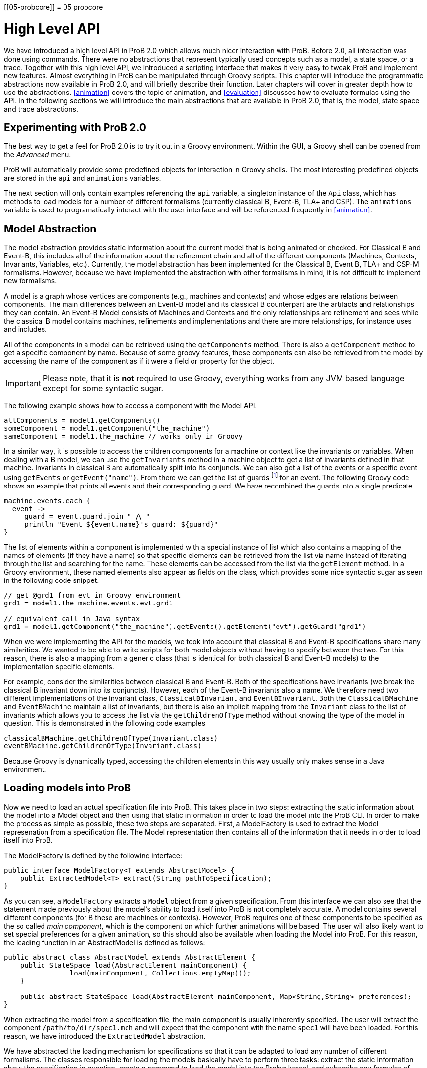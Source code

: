 :wikifix: 2
ifndef::imagesdir[:imagesdir: ../../asciidoc/images/]
[[05-probcore]]
= 05 probcore

= High Level API

We have introduced a high level API in ProB 2.0 which allows much nicer interaction with ProB. Before 2.0, all interaction was done using commands. There were no abstractions that represent typically used concepts such as a model, a state space, or a trace. Together with this high level API, we introduced a scripting interface that makes it very easy to tweak ProB and implement new features. Almost everything in ProB can be manipulated through Groovy scripts. This chapter will introduce the programmatic abstractions now available in ProB 2.0, and will briefly describe their function. Later chapters will cover in greater depth how to use the abstractions. <<animation>> covers the topic of animation, and <<evaluation>> discusses how to evaluate formulas using the API. In the following sections we will introduce the main abstractions that are available in ProB 2.0, that is, the model, state space and trace abstractions.

== Experimenting with ProB 2.0
The best way to get a feel for ProB 2.0 is to try it out in a Groovy environment. Within the GUI, a Groovy shell can be opened from the _Advanced_ menu.

ProB will automatically provide some predefined objects for interaction in Groovy shells. The most interesting predefined objects are stored in the `api` and `animations` variables.

The next section will only contain examples referencing the `api` variable, a singleton instance of the `Api` class, which has methods to load models for a number of different formalisms (currently classical B, Event-B, TLA+ and CSP). The `animations` variable is used to programatically interact with the user interface and will be referenced frequently in <<animation>>.

== Model Abstraction
The model abstraction provides static information about the current model that is being animated or checked. For Classical B and Event-B, this includes all of the information about the refinement chain and all of the different components (Machines, Contexts, Invariants, Variables, etc.). Currently, the model abstraction has been implemented for the Classical B, Event B, TLA+ and CSP-M formalisms. However, because we have implemented the abstraction with other formalisms in mind, it is not difficult to implement new formalisms.

A model is a graph whose vertices are components (e.g., machines and contexts) and whose edges are relations between components. The main differences between an Event-B model and its classical B counterpart are the artifacts and relationships they can contain. An Event-B Model consists of Machines and Contexts and the only relationships are refinement and sees while the classical B model contains machines, refinements and implementations and there are more relationships, for instance uses and includes.

All of the components in a model can be retrieved using the `getComponents` method. There is also a `getComponent` method to get a specific component by name. Because of some groovy features, these components can also be retrieved from the model by accessing the name of the component as if it were a field or property for the object.

IMPORTANT: Please note, that it is *not* required to use Groovy, everything works from any JVM based language except for some syntactic sugar.

The following example shows how to access a component with the Model API.

[source, groovy]
----
allComponents = model1.getComponents()
someComponent = model1.getComponent("the_machine")
sameComponent = model1.the_machine // works only in Groovy
----

In a similar way, it is possible to access the children components for a machine or context like the invariants or variables. When dealing with a B model, we can use the `getInvariants` method in a machine object to get a list of invariants defined in that machine. Invariants in classical B are automatically split into its conjuncts. We can also get a list of the events or a specific event using `getEvents` or `getEvent("name")`.  From there we can get the list of guards footnote:[In classical B we get the outermost precondition.] for an event. The following Groovy code shows an example that prints all events and their corresponding guard. We have recombined the guards into a single predicate.

[source, groovy]
----
machine.events.each {
  event ->
     guard = event.guard.join " ⋀ "
     println "Event ${event.name}'s guard: ${guard}"
}
----

The list of elements within a component is implemented with a special instance of list which also contains a mapping of the names of elements (if they have a name) so that specific elements can be retrieved from the list via name instead of iterating through the list and searching for the name. These elements can be accessed from the list via the `getElement` method. In a Groovy environment, these named elements also appear as fields on the class, which provides some nice syntactic sugar as seen in the following code snippet.

[source, groovy]
----
// get @grd1 from evt in Groovy environment
grd1 = model1.the_machine.events.evt.grd1

// equivalent call in Java syntax
grd1 = model1.getComponent("the_machine").getEvents().getElement("evt").getGuard("grd1")
----

When we were implementing the API for the models, we took into account that classical B and Event-B specifications share many similarities. We wanted to be able to write scripts for both model objects without having to specify between the two. For this reason, there is also a mapping from a generic class (that is identical for both classical B and Event-B models) to the implementation specific elements.

For example, consider the similarities between classical B and Event-B. Both of the specifications have invariants (we break the classical B invariant down into its conjuncts). However, each of the Event-B invariants also a name. We therefore need two different implementations of the Invariant class, `ClassicalBInvariant` and `EventBInvariant`. Both the `ClassicalBMachine` and `EventBMachine` maintain a list of invariants, but there is also an implicit mapping from the `Invariant` class to the list of invariants which allows you to access the list via the `getChildrenOfType` method without knowing the type of the model in question. This is demonstrated in the following code examples

[source, groovy]
----
classicalBMachine.getChildrenOfType(Invariant.class)
eventBMachine.getChildrenOfType(Invariant.class)
----

Because Groovy is dynamically typed, accessing the children elements in this way usually only makes sense in a Java environment.


== Loading models into ProB

Now we need to load an actual specification file into ProB. This takes place in two steps: extracting the static information about the model into a Model object and then using that static information in order to load the model into the ProB CLI. In order to make the process as simple as possible, these two steps are separated. First, a ModelFactory is used to extract the Model represenation from a specification file. The Model representation then contains all of the information that it needs in order to load itself into ProB.

The ModelFactory is defined by the following interface:

[source,java]
----
public interface ModelFactory<T extends AbstractModel> {
    public ExtractedModel<T> extract(String pathToSpecification);
}
----

As you can see, a `ModelFactory` extracts a `Model` object from a given specification. From this interface we can also see that the statement made previously about the model's ability to load itself into ProB is not completely accurate. A model contains several different components (for B these are machines or contexts). However, ProB requires one of these components to be specified as the so called _main component_, which is the component on which further animations will be based. The user will also likely want to set special preferences for a given animation, so this should also be available when loading the Model into ProB. For this reason, the loading function in an AbstractModel is defined as follows:

[source, java]
----
public abstract class AbstractModel extends AbstractElement {
    public StateSpace load(AbstractElement mainComponent) {
		load(mainComponent, Collections.emptyMap());
    }

    public abstract StateSpace load(AbstractElement mainComponent, Map<String,String> preferences);
}
----

When extracting the model from a specification file, the main component is usually inherently specified. The user will extract the component `/path/to/dir/spec1.mch` and will expect that the component with the name `spec1` will have been loaded. For this reason, we have introduced the `ExtractedModel` abstraction.

We have abstracted the loading mechanism for specifications so that it can be adapted to load any number of different formalisms. The classes responsible for loading the models basically have to perform three tasks: extract the static information about the specification in question, create a command to load the model into the Prolog kernel, and subscribe any formulas of interest (the subscription mechanism will be explained more in <<evaluation>>. The load command consists of setting user specified preferences, a formalism specific load command for the model, and a request for ProB to start animating the model in question. Each formalism that is supported by ProB has its own factory responsible for loading it. These factories can be created via <<dependency_injection>>, and they also have accessor methods in the `Api` class which makes it simple to load specifications in a groovy environment.

The load method of a factory takes three parameters:
* the `String` path to the specification file
*  a `Map<String,String>` of user specified preferences (for list of possible preferences see <<preferences>>)
* a Groovy closure (the Groovy implementation of a lambda function) that takes the loaded model as a parameter and will execute user defined behavior

== Load Function

As mentioned above, one of the parameters that is required by the model factory is a closure that performs user defined behavior after loading the model. For instance, the closure in the following listing would print the string representation of the model after loading it.

[source, groovy]
----
loadClosure = { model ->
	println model
}
----

Of course, this particular closure may not be useful for the user, but adding this functionality allows users to define actions that need to be taken directly after the model has been loaded. It is also possible to simply use an empty closure that does nothing. For those programming a Java environment, a predefined empty closure is defined as `Api.EMPTY`.

When loading the model into the user interface, we want formulas of interest to tell the state space to evaluate themselves in every step of the animation so that their values can be cached and easily retrieved. This evaluation mechanism is described further in <<evaluation>>. To do this, we have implemented the `Api.DEFAULT` closure which will tell ProB that all invariants, variables, and constants are of interest.

As mentioned before, the model factories (`ClassicalBFactory`, `EventBFactory`, `CSPFactory`, and `TLAFactory`) can be retrieved from the injector framework. However, there are also methods for loading the specifications in the `Api` class to allow access from a Groovy environment. The next sections will briefly cover how to load different specifications and the special characteristics for the specification in question. Each of the load methods in the `Api` take three parameters, but there are also default values for the parameters that are supplied if the user does not choose to define one of them. To take the optional parameters into account, groovy compiles a single method call into three separate method calls as shown in the following:

[source, groovy]
----
// The following calls have identical results
m = api.formalism_load("/path/to/formalism/formalism.extension")
m = api.formalism_load("/path/to/formalism/formalism.extension", Collections.emptyMap())
m = api.formalism_load("/path/to/formalism/formalism.extension", Collections.emptyMap(), api.getSubscribeClosure())
----

As you can see from the third call, the load closure in `api.formalism_load` will be set to `api.getSubscribeClosure()` if not defined by the user. What does this method do? As stated in the above sections, there are two default load closures contained in the Api class (`Api.DEFAULT` and `Api.EMPTY`). If the user does not want to subscribe all formulas of interest by default, they can manipulate this via the boolean flag `api.loadVariablesByDefault`

[source, groovy]
----
api.loadVariablesByDefault = true  // register all formulas of interest
api.getSubscribeClosure() == api.DEFAULT  // true

api.loadVariablesByDefault = false // do not register any formulas
api.getSubscribeClosure() == api.EMPTY  // true

// It is also possible to create new DEFAULT behavior
olddefault = api.DEFAULT
api.DEFAULT = { model ->
	// This closure subscribes variables from the highest refinement
	model.getMainComponent().variables.each {
		it.subscribe(model.getStateSpace())
	}
}
api.loadVariablesByDefault = true
api.getSubscribeClosure() != olddefault  // true
api.getSubscribeClosure() == api.DEFAULT  // true
----

== Loading Classical B Specifications

The following listing shows how classical B specifications are loaded.

[source, groovy]
----
model1 = api.b_load("/path/classicalb/machine.mch")
model2 = api.b_load("/path/classicalb/refinement.ref")

// load with preference COMPRESSION set to true
model3 = api.b_load("/path/classicalb/machine.mch", [COMPRESSION : "true"])

// loading from the ClassicalBFactory itself
classicalBFactory.load("/path/classicalb/machine.mch", Collections.emptyMap(), api.getSubscribeClosure())
----

== Loading Event-B specifications
Loading Event-B specifications is possible via the `api.load_eventb` method. However, there are several different ways to serialize Event-B models, so there are also more ways to load an Event-B specification. The easiest way is to load an Event-B specification from the static checked files produced by Rodin:

[source, groovy]
----
model1 = api.eventb_load("/path/eventb/machine.bcm")
model2 = api.eventb_load("/path/eventb/context.bcc")

// Loading from the EventBFactory itself
eventBFactory.load("/path/eventb/machine.bcm", Collections.emptyMap(), api.getSubscribeClosure())
----

If a user attempts to load an unchecked file (.bum or .buc), the loading mechanism attempts to find the correct corresponding checked file.

However, the tool also supports two further formats for loading an Event-B model. The first is the _.eventb_ format, which is the format exported from Rodin for the Tcl/Tk version of ProB. Unfortunately, when loading from this format, it is not possible to find any static information about the model, so the model object that is constructed will be empty.

[source, groovy]
----
// the following calls are equivalent
api.eventb_load("/path/eventb/machine_mch.eventb")
eventBFactory.loadModelFromEventBFile("/path/eventb/machine_mch.eventb", Collections.emptyMap(), api.getSubscribeClosure())
----

Rodin allows users to export projects in the .zip format, so we also support the loading of Event-B specifications directly from the zipped file. Here we need further information: the name of the particular component that the user is interested in. As with the other load methods, there are optional parameters that may be specified

[source, groovy]
----
// searches recursively until machine.bcm is found
model1 = api.eventb_load("/path/eventb/model.zip", "machine")

// searches recursively until context.bcc is found
model2 = api.eventb_load("/path/eventb/model.zip", "context")

// loading a zip file from EventBFactory itself
eventBFactory.loadModelFromZip("/path/eventb/model.zip", "machine", Collections.emptyMap(), api.getSubscribeClosure()))
----

== Loading TLA+ specifications

ProB provides support for TLA+ specifications via a translation tool developed separately to translate TLA+ specifcations into the AST format used by the classical B parser cite:[HansenLeuschelTLA2012]. Using the same mechanism, we translate the TLA+ mechanism into a `ClassicalBModel` during loading, so the ProB API handles TLA+ models exactly the same way it treats classical B specifications. The load command can be seen in the following code snippet. What is worth noting here is that the model object returned from the load command is for all intents and purposes to the API actually a ClassicalB model due to the translation process.

[source, groovy]
----
// As with classical B and Event-B, the following calls are equivalent
api.tla_load("/path/tla/specification.tla")
tlaFactory.load("/path/tla/specification.tla", Collections.emptyMap(), api.getSubscribeClosure())
----

== Loading CSP-M Specifications

The CSP-M specifications are parsed using an external library.
We currently don't have a way to extract static data structures from CSP specifications, so the CSPModel that is created by loading the specification is empty. For this reason also, the default load closure for CSP-M specifications is `Api.EMPTY`. The different ways to load CSP specifications can be seen in the following

[source, groovy]
----
// The following calls are equivalent
api.csp_load("/path/csp/specification.csp")
cspFactory.load("/path/csp/specification.csp"), Collections.emptyMap(), api.EMPTY)
----

== State Space
While the model describes the static properties of a development, the StateSpace describes the dynamic properties. There is a one-to-one relationship between a StateSpace and a model. The StateSpace is the corresponding label transition system for a particular model that is calculated by ProB.

The state space represents the whole currently known world for an animation. It is lazily explored, i.e., when we access a state within the StateSpace, ProB will fetch the information from Prolog automatically and transparently. The only observation that can be made is that the fetching of some states takes longer than the ones that are already cached in the StateSpace.

The class itself is based on an LRU cache implementation. Because the states are all cached within the Prolog binary, we do not want to cache all of them on the Java side in order to ensure that the memory footprint of the Java API remains reasonably small. The cache currently stores up to 100 states, although we may make this customizable in the future.

On the Prolog side, the States are identified by a unique String identifier (which is currently implemented with a counter that increments every time a state is discovered). For this reason, the states can be retrieved from the StateSpace via the getState method. If a state has been cached for the specified identifier, this is retrieved from the Java cache. Otherwise, the Prolog kernel is queried to see if the specified identifier maps to an valid state in the state space, and if so, the state is constructed, cached, and returned to the user.

The StateSpace is also used as the gateway to the Prolog binary. It implements the IAnimator interface and therefore we can submit commands using the state space.

The state space that corresponds to a loaded model can be obtained using the model's getStateSpace() method. We can also use Groovy's special syntax for type coercion:

[source, groovy]
----
sspace = model1.getStateSpace()
sspace = model1 as StateSpace
----


== State

As stated before, the state space is the labeled transition system for a model. The state space maintains a cache of states that have been accessed from within the state space. These states are represented by object of class `State`, and the relationship between the states is specified using objects of class `Transition`. The `Transition` objects are not explicitly saved in the state space, but the graph maintains its structure because each state maintains a list of outgoing transitions from itself. The transitions are not saved by default, rather are calculated lazily when they are needed. The outgoing transitions from a given state can be calculated via the explore method, which also retrieves other information from the Prolog kernel including if the invariant is broken and the calculated values of the formulas of interest. The following listing shows how to explore a state (thereby calculating outgoing transitions). There is also a `getOutTransitions` method which performs both of these steps at once.

[source, groovy]
----
// Code snippet 1:
x = sspace.getRoot()              // retrieves root state.
x.getTransitions().size() == 0    // true, when the state is not explored
x.explore()
x.getTransitions().size() != 0    // true, when ProB has calculated a transition

// Code snippet 2:
x = sspace.getRoot()
x.getOutTransitions().size() != 0 // getOutTransitions explores the state if
                                  // necessary, returning the resulting transitions

----

It is also possible to use the state object for evaluation of formulas and for animation, but these functionalities will be explained in detail in the next chapters.

== Transition

As explained in the last section, a state maintains a list of all outgoing transitions. But what do these transitions contain? The transitions represents the instantiation of an event from one state into another. The transition object contains the unique identifier that ProB assigns to the transition, the name of the event that is initiated, the source state and destination state for the transition, and the values of the parameters and return values that ProB has calculated. The following code snippet shows the basic API for a transition object. The `getRep` method is also available which creates a pretty representation of the transition based on the syntax of the model that is being animated.

[source, groovy]
----
transition = sspace.getRoot().getOutTransitions().first()
transition.getSource() == sspace.getRoot() // will be true
destination = transition.getDestination()
transitionId = transition.getId()
params = transition.getParams()
returnVs = transition.getReturnValues()

println transition.getRep()  // pretty print of the transition
----

When using transitions, however, it is important to be aware that not all of these fields are filled by default. The source and destination states, the id, and the name are all defined, but the parameters and return values are retrieved lazily only if they are needed. This is because many specifications written in classical B or Event-B have very large parameter values, and these parameter values need to be sent from the prolog side to the Java side. Because the communication between the two uses sockets and the parsing of strings, having to send large strings results in a visible performance decrease. Often, the user doesn't need to use the parameter values, so it made sense to retrieve them lazily from Prolog.

However, even retrieving the parameters and return values at a later time can be inefficient if you are dealing with multiple transitions for which you need to retrieve the parameters at the same time. For this reason, we have made the `evaluateTransitions` method in the state space, which takes a collection of transitions and retrieves their parameters and return values in one go by composing the requests to Prolog into one query as described in <<lowlevel>>. This results in better performance because for a list of transitions with n elements, only one communication step is required instead of n steps.

In addition to the `evaluateTransition` method, we have also modified the getter methods for classes containing lists of transitions (i.e. the `getOutTransitions` method in the State class and the `getTransitionList` and `getNextTransitions` method in the `Trace` class). S

[source, groovy]
----
stateSpace.evaluateTransitions(list_of_transitions)

state.getOutTransitions() == state.getOutTransitions(false)
state.getOutTransitions(true) // all transitions will be evaluated

trace.getTransitionList() == trace.getTransitionList(false)
trace.getTransitionList(true) // all transitions will be evaluated

trace.getNextTransitions() == trace.getNextTransitions(false)
trace.getNextTransitions(true) // all transitions will be evaluated
----

The Trace class is explained in further detail in the next section. These getter methods take an additional parameter evaluate (which is by default set to false), and if set to true, will evaluate all of the transitions at once.

== Trace

For some tools, the `StateSpace` abstraction may be sufficient. But when it comes to animation and the concept of a _current state_, a further abstraction, called a Trace, becomes handy. Without the trace abstraction each tool would have to explicitly store the lists of states that has been executed.

A trace consists of a linked list of states which correspond to a path through the state space. There is also a pointer in the list which identifies the current state.
If we go back in time, the trace keeps future states. If we change a decision in the past, the trace drops the future. It behaves in the same way your browser history does.
One instance of `Trace` corresponds to exactly one trace within the animation. Each trace is associated with exactly one state space, but we can have many different traces on top of a single state space.

The `Trace` objects are immutable. This means that whenever an animation step is performed (forward, backward, or simply adding a transition to the trace) a new Trace is returned. We use structural sharing to efficiently implement the operations. We do *not* require copying the list each time we change something.

There can be an arbitrary number of `Trace` objects for any given instance of a state space. A trace is created from one specified start state. It can also be created from the state space object itself, at which point it is assumed that the start state is the root state

[source, groovy]
----
t = new Trace(someStateSpace)
t2 = new Trace(someStateSpace.getRoot())
// t and t2 are equivalent

// anyEvent randomly follows a transition
arbitraryState = stateSpace.getRoot().anyEvent().anyEvent()
t = new Trace(arbitraryState) // start from arbitrary state
----

Traces are implemented as two "pointers" into an immutable linked list. This allows us to always create new `Trace` objects while still being efficient.

The following code demonstrates how traces evolve:

[source, groovy]
----
t1 = randomTrace(new Trace(),3);
t2 = t1.back()
t3 = t2.anyEvent("d")
----

Initially we create a random Trace t1 of length 4 (<<img-trace1>>). Let's say the Trace consists of the events a,b, and c. Then we call the back method on t1 yielding a new Trace object t2 (<<img-trace2>>). Finally we  execute some event d. In Figure~\ref{fig:trace_evolve} we show the case where t1.getCurrentState() yields a different state than t3.getCurrentState(). Otherwise t3 would be a copy of t1.

[#img-trace1]
.t1 = randomTrace(new Trace(),3);

image::traces_1.png[]

[#img-trace2]
.t2 = t1.back()

image::traces_2.png[]

[#img-trace3]
.t3 = t2.anyEvent("d")

image::traces_3.png[]

Note, that almost all elements are shared between the Traces, we do not have to copy the List in order to have immutable values, so the implementation is efficient.
